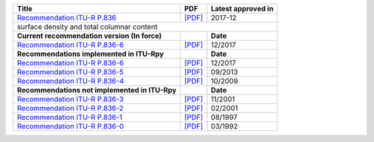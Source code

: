 +-----------------------------------------------------------------------------------------+-----------------------------------------------------------------------------------------+-----------------------------------------------------------------------------------------+
| Title                                                                                   | PDF                                                                                     | Latest approved in                                                                      |
+=========================================================================================+=========================================================================================+=========================================================================================+
| `Recommendation ITU-R P.836 <https://www.itu.int/rec/R-REC-P.836/en>`_                  | `[PDF] <https://www.itu.int/dms_pubrec/itu-r/rec/p/R-REC-P.836-6-201712-I!!PDF-E.pdf>`_ | 2017-12                                                                                 |
+-----------------------------------------------------------------------------------------+-----------------------------------------------------------------------------------------+-----------------------------------------------------------------------------------------+
| surface density and total columnar content                                                                                                                                                                                                                                  |
+-----------------------------------------------------------------------------------------+-----------------------------------------------------------------------------------------+-----------------------------------------------------------------------------------------+
| **Current recommendation version (In force)**                                           |                                                                                         | **Date**                                                                                |
+-----------------------------------------------------------------------------------------+-----------------------------------------------------------------------------------------+-----------------------------------------------------------------------------------------+
| `Recommendation ITU-R P.836-6 <https://www.itu.int/rec/R-REC-P.836-6-201712-I/en>`_     | `[PDF] <https://www.itu.int/dms_pubrec/itu-r/rec/p/R-REC-P.836-6-201712-I!!PDF-E.pdf>`_ | 12/2017                                                                                 |
+-----------------------------------------------------------------------------------------+-----------------------------------------------------------------------------------------+-----------------------------------------------------------------------------------------+
| **Recommendations implemented in ITU-Rpy**                                              |                                                                                         | **Date**                                                                                |
+-----------------------------------------------------------------------------------------+-----------------------------------------------------------------------------------------+-----------------------------------------------------------------------------------------+
| `Recommendation ITU-R P.836-6 <https://www.itu.int/rec/R-REC-P.836-6-201712-I/en>`_     | `[PDF] <https://www.itu.int/dms_pubrec/itu-r/rec/p/R-REC-P.836-6-201712-I!!PDF-E.pdf>`_ | 12/2017                                                                                 |
+-----------------------------------------------------------------------------------------+-----------------------------------------------------------------------------------------+-----------------------------------------------------------------------------------------+
| `Recommendation ITU-R P.836-5 <https://www.itu.int/rec/R-REC-P.836-5-201309-S/en>`_     | `[PDF] <https://www.itu.int/dms_pubrec/itu-r/rec/p/R-REC-P.836-5-201309-S!!PDF-E.pdf>`_ | 09/2013                                                                                 |
+-----------------------------------------------------------------------------------------+-----------------------------------------------------------------------------------------+-----------------------------------------------------------------------------------------+
| `Recommendation ITU-R P.836-4 <https://www.itu.int/rec/R-REC-P.836-4-200910-S/en>`_     | `[PDF] <https://www.itu.int/dms_pubrec/itu-r/rec/p/R-REC-P.836-4-200910-S!!PDF-E.pdf>`_ | 10/2009                                                                                 |
+-----------------------------------------------------------------------------------------+-----------------------------------------------------------------------------------------+-----------------------------------------------------------------------------------------+
| **Recommendations not implemented in ITU-Rpy**                                          |                                                                                         | **Date**                                                                                |
+-----------------------------------------------------------------------------------------+-----------------------------------------------------------------------------------------+-----------------------------------------------------------------------------------------+
| `Recommendation ITU-R P.836-3 <https://www.itu.int/rec/R-REC-P.836-3-200111-S/en>`_     | `[PDF] <https://www.itu.int/dms_pubrec/itu-r/rec/p/R-REC-P.836-3-200111-S!!PDF-E.pdf>`_ | 11/2001                                                                                 |
+-----------------------------------------------------------------------------------------+-----------------------------------------------------------------------------------------+-----------------------------------------------------------------------------------------+
| `Recommendation ITU-R P.836-2 <https://www.itu.int/rec/R-REC-P.836-2-200102-S/en>`_     | `[PDF] <https://www.itu.int/dms_pubrec/itu-r/rec/p/R-REC-P.836-2-200102-S!!PDF-E.pdf>`_ | 02/2001                                                                                 |
+-----------------------------------------------------------------------------------------+-----------------------------------------------------------------------------------------+-----------------------------------------------------------------------------------------+
| `Recommendation ITU-R P.836-1 <https://www.itu.int/rec/R-REC-P.836-1-199708-S/en>`_     | `[PDF] <https://www.itu.int/dms_pubrec/itu-r/rec/p/R-REC-P.836-1-199708-S!!PDF-E.pdf>`_ | 08/1997                                                                                 |
+-----------------------------------------------------------------------------------------+-----------------------------------------------------------------------------------------+-----------------------------------------------------------------------------------------+
| `Recommendation ITU-R P.836-0 <https://www.itu.int/rec/R-REC-P.836-0-199203-S/en>`_     | `[PDF] <https://www.itu.int/dms_pubrec/itu-r/rec/p/R-REC-P.836-0-199203-S!!PDF-E.pdf>`_ | 03/1992                                                                                 |
+-----------------------------------------------------------------------------------------+-----------------------------------------------------------------------------------------+-----------------------------------------------------------------------------------------+
